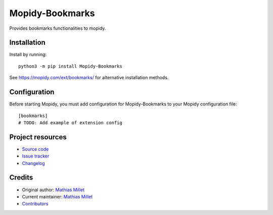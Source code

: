 ****************************
Mopidy-Bookmarks
****************************

.. image:: https://img.shields.io/pypi/v/Mopidy-Bookmarks
    :target: https://pypi.org/project/Mopidy-Bookmarks/
    :alt: Latest PyPI version

.. image:: https://img.shields.io/circleci/build/gh/sapristi/mopidy-bookmarks
    :target: https://circleci.com/gh/sapristi/mopidy-bookmarks
    :alt: CircleCI build status

.. image:: https://img.shields.io/codecov/c/gh/sapristi/mopidy-bookmarks
    :target: https://codecov.io/gh/sapristi/mopidy-bookmarks
    :alt: Test coverage

Provides bookmarks functionalities to mopidy.


Installation
============

Install by running::

    python3 -m pip install Mopidy-Bookmarks

See https://mopidy.com/ext/bookmarks/ for alternative installation methods.


Configuration
=============

Before starting Mopidy, you must add configuration for
Mopidy-Bookmarks to your Mopidy configuration file::

    [bookmarks]
    # TODO: Add example of extension config


Project resources
=================

- `Source code <https://github.com/sapristi/mopidy-bookmarks>`_
- `Issue tracker <https://github.com/sapristi/mopidy-bookmarks/issues>`_
- `Changelog <https://github.com/sapristi/mopidy-bookmarks/blob/master/CHANGELOG.rst>`_


Credits
=======

- Original author: `Mathias Millet <https://github.com/sapristi>`__
- Current maintainer: `Mathias Millet <https://github.com/sapristi>`__
- `Contributors <https://github.com/sapristi/mopidy-bookmarks/graphs/contributors>`_
